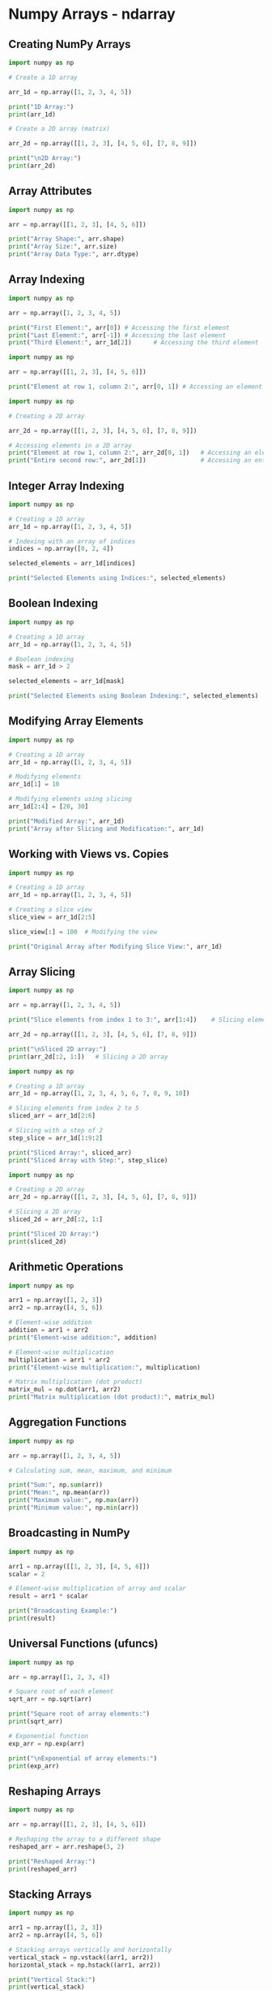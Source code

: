 #+STARTUP: content
#+PROPERTY: header-args:jupyter-python :session mysession

* Numpy Arrays - ndarray
** Creating NumPy Arrays
#+BEGIN_SRC jupyter-python
import numpy as np

# Create a 1D array

arr_1d = np.array([1, 2, 3, 4, 5])

print("1D Array:")
print(arr_1d)

# Create a 2D array (matrix)

arr_2d = np.array([[1, 2, 3], [4, 5, 6], [7, 8, 9]])

print("\n2D Array:")
print(arr_2d)
#+END_SRC

#+RESULTS:
: 1D Array:
: [1 2 3 4 5]
: 
: 2D Array:
: [[1 2 3]
:  [4 5 6]
:  [7 8 9]]

** Array Attributes
#+BEGIN_SRC jupyter-python  
import numpy as np

arr = np.array([[1, 2, 3], [4, 5, 6]])

print("Array Shape:", arr.shape)
print("Array Size:", arr.size)
print("Array Data Type:", arr.dtype)
#+END_SRC

#+RESULTS:
: Array Shape: (2, 3)
: Array Size: 6
: Array Data Type: int64

** Array Indexing
#+BEGIN_SRC jupyter-python  
import numpy as np

arr = np.array([1, 2, 3, 4, 5])

print("First Element:", arr[0]) # Accessing the first element
print("Last Element:", arr[-1]) # Accessing the last element
print("Third Element:", arr_1d[2])      # Accessing the third element
#+END_SRC

#+RESULTS:
: First Element: 1
: Last Element: 5
: Third Element: 3


#+BEGIN_SRC jupyter-python  
import numpy as np

arr = np.array([[1, 2, 3], [4, 5, 6]])

print("Element at row 1, column 2:", arr[0, 1]) # Accessing an element
#+END_SRC

#+RESULTS:
: Element at row 1, column 2: 2

#+BEGIN_SRC jupyter-python
import numpy as np

# Creating a 2D array

arr_2d = np.array([[1, 2, 3], [4, 5, 6], [7, 8, 9]])

# Accessing elements in a 2D array
print("Element at row 1, column 2:", arr_2d[0, 1])   # Accessing an element
print("Entire second row:", arr_2d[1])               # Accessing an entire row
#+END_SRC

#+RESULTS:
: Element at row 1, column 2: 2
: Entire second row: [4 5 6]

** Integer Array Indexing
#+BEGIN_SRC jupyter-python  
import numpy as np

# Creating a 1D array
arr_1d = np.array([1, 2, 3, 4, 5])

# Indexing with an array of indices
indices = np.array([0, 2, 4])

selected_elements = arr_1d[indices]

print("Selected Elements using Indices:", selected_elements)
#+END_SRC

#+RESULTS:
: Selected Elements using Indices: [1 3 5]

** Boolean Indexing
#+BEGIN_SRC jupyter-python  
import numpy as np

# Creating a 1D array
arr_1d = np.array([1, 2, 3, 4, 5])

# Boolean indexing
mask = arr_1d > 2

selected_elements = arr_1d[mask]

print("Selected Elements using Boolean Indexing:", selected_elements)
#+END_SRC

#+RESULTS:
: Selected Elements using Boolean Indexing: [3 4 5]

** Modifying Array Elements
#+BEGIN_SRC jupyter-python  
import numpy as np

# Creating a 1D array
arr_1d = np.array([1, 2, 3, 4, 5])

# Modifying elements
arr_1d[1] = 10

# Modifying elements using slicing
arr_1d[2:4] = [20, 30]

print("Modified Array:", arr_1d)
print("Array after Slicing and Modification:", arr_1d)
#+END_SRC

#+RESULTS:
: Modified Array: [ 1 10 20 30  5]
: Array after Slicing and Modification: [ 1 10 20 30  5]

** Working with Views vs. Copies
#+BEGIN_SRC jupyter-python  
import numpy as np

# Creating a 1D array
arr_1d = np.array([1, 2, 3, 4, 5])

# Creating a slice view
slice_view = arr_1d[2:5]

slice_view[:] = 100  # Modifying the view

print("Original Array after Modifying Slice View:", arr_1d)
#+END_SRC

#+RESULTS:
: Original Array after Modifying Slice View: [  1   2 100 100 100]

** Array Slicing
#+BEGIN_SRC jupyter-python  
import numpy as np

arr = np.array([1, 2, 3, 4, 5])

print("Slice elements from index 1 to 3:", arr[1:4])    # Slicing elements

arr_2d = np.array([[1, 2, 3], [4, 5, 6], [7, 8, 9]])

print("\nSliced 2D array:")
print(arr_2d[:2, 1:])   # Slicing a 2D array
#+END_SRC

#+RESULTS:
: Slice elements from index 1 to 3: [2 3 4]
: 
: Sliced 2D array:
: [[2 3]
:  [5 6]]

#+BEGIN_SRC jupyter-python
import numpy as np

# Creating a 1D array
arr_1d = np.array([1, 2, 3, 4, 5, 6, 7, 8, 9, 10])

# Slicing elements from index 2 to 5
sliced_arr = arr_1d[2:6]

# Slicing with a step of 2
step_slice = arr_1d[1:9:2]

print("Sliced Array:", sliced_arr)
print("Sliced Array with Step:", step_slice)
#+END_SRC

#+RESULTS:
: Sliced Array: [3 4 5 6]
: Sliced Array with Step: [2 4 6 8]


#+BEGIN_SRC jupyter-python  
import numpy as np

# Creating a 2D array
arr_2d = np.array([[1, 2, 3], [4, 5, 6], [7, 8, 9]])

# Slicing a 2D array
sliced_2d = arr_2d[:2, 1:]

print("Sliced 2D Array:")
print(sliced_2d)
#+END_SRC

#+RESULTS:
: Sliced 2D Array:
: [[2 3]
:  [5 6]]

** Arithmetic Operations
#+BEGIN_SRC jupyter-python  
import numpy as np

arr1 = np.array([1, 2, 3])
arr2 = np.array([4, 5, 6])

# Element-wise addition
addition = arr1 + arr2
print("Element-wise addition:", addition)

# Element-wise multiplication
multiplication = arr1 * arr2
print("Element-wise multiplication:", multiplication)

# Matrix multiplication (dot product)
matrix_mul = np.dot(arr1, arr2)
print("Matrix multiplication (dot product):", matrix_mul)
#+END_SRC

#+RESULTS:
: Element-wise addition: [5 7 9]
: Element-wise multiplication: [ 4 10 18]
: Matrix multiplication (dot product): 32

** Aggregation Functions
#+BEGIN_SRC jupyter-python  
import numpy as np

arr = np.array([1, 2, 3, 4, 5])

# Calculating sum, mean, maximum, and minimum

print("Sum:", np.sum(arr))
print("Mean:", np.mean(arr))
print("Maximum value:", np.max(arr))
print("Minimum value:", np.min(arr))
#+END_SRC

#+RESULTS:
: Sum: 15
: Mean: 3.0
: Maximum value: 5
: Minimum value: 1

** Broadcasting in NumPy
#+BEGIN_SRC jupyter-python  
import numpy as np

arr1 = np.array([[1, 2, 3], [4, 5, 6]])
scalar = 2

# Element-wise multiplication of array and scalar
result = arr1 * scalar

print("Broadcasting Example:")
print(result)
#+END_SRC

#+RESULTS:
: Broadcasting Example:
: [[ 2  4  6]
:  [ 8 10 12]]

** Universal Functions (ufuncs)
#+BEGIN_SRC jupyter-python  
import numpy as np

arr = np.array([1, 2, 3, 4])

# Square root of each element
sqrt_arr = np.sqrt(arr)

print("Square root of array elements:")
print(sqrt_arr)

# Exponential function
exp_arr = np.exp(arr)

print("\nExponential of array elements:")
print(exp_arr)
#+END_SRC

#+RESULTS:
: Square root of array elements:
: [1.         1.41421356 1.73205081 2.        ]
: 
: Exponential of array elements:
: [ 2.71828183  7.3890561  20.08553692 54.59815003]

** Reshaping Arrays
#+BEGIN_SRC jupyter-python  
import numpy as np

arr = np.array([[1, 2, 3], [4, 5, 6]])

# Reshaping the array to a different shape
reshaped_arr = arr.reshape(3, 2)

print("Reshaped Array:")
print(reshaped_arr)
#+END_SRC

#+RESULTS:
: Reshaped Array:
: [[1 2]
:  [3 4]
:  [5 6]]

** Stacking Arrays
#+BEGIN_SRC jupyter-python  
import numpy as np

arr1 = np.array([1, 2, 3])
arr2 = np.array([4, 5, 6])

# Stacking arrays vertically and horizontally
vertical_stack = np.vstack((arr1, arr2))
horizontal_stack = np.hstack((arr1, arr2))

print("Vertical Stack:")
print(vertical_stack)
print("\nHorizontal Stack:")
print(horizontal_stack)
#+END_SRC

#+RESULTS:
: Vertical Stack:
: [[1 2 3]
:  [4 5 6]]
: 
: Horizontal Stack:
: [1 2 3 4 5 6]

** Splitting Arrays
#+BEGIN_SRC jupyter-python  
import numpy as np

arr = np.array([1, 2, 3, 4, 5, 6])

# Splitting the array into three parts
split_arr = np.split(arr, 3)

print("Split Array:")
print(split_arr)
#+END_SRC

#+RESULTS:
: Split Array:
: [array([1, 2]), array([3, 4]), array([5, 6])]

* NumPy - Creating Arrays
** np.array()
#+BEGIN_SRC jupyter-python  
import numpy as np

# Creating a 1D array from a list
arr_1d = np.array([1, 2, 3, 4, 5])

# Creating a 2D array from a nested list
arr_2d = np.array([[1, 2, 3], [4, 5, 6]])

print("1D Array:")
print(arr_1d)

print("\n2D Array:")
print(arr_2d)
#+END_SRC

#+RESULTS:
: 1D Array:
: [1 2 3 4 5]
: 
: 2D Array:
: [[1 2 3]
:  [4 5 6]]

** np.zeros()
#+BEGIN_SRC jupyter-python  
import numpy as np

# Creating a 1D array filled with zeros
zeros_1d = np.zeros(5)

# Creating a 2D array (matrix) filled with zeros
zeros_2d = np.zeros((3, 4))

print("1D Array with Zeros:")
print(zeros_1d)

print("\n2D Array with Zeros:")
print(zeros_2d)
#+END_SRC

#+RESULTS:
: 1D Array with Zeros:
: [0. 0. 0. 0. 0.]
: 
: 2D Array with Zeros:
: [[0. 0. 0. 0.]
:  [0. 0. 0. 0.]
:  [0. 0. 0. 0.]]

** np.ones()
#+BEGIN_SRC jupyter-python  
import numpy as np

# Creating a 1D array filled with ones
ones_1d = np.ones(5)

# Creating a 2D array (matrix) filled with ones
ones_2d = np.ones((3, 4))

print("1D Array with Ones:")
print(ones_1d)

print("\n2D Array with Ones:")
print(ones_2d)
#+END_SRC

#+RESULTS:
: 1D Array with Ones:
: [1. 1. 1. 1. 1.]
: 
: 2D Array with Ones:
: [[1. 1. 1. 1.]
:  [1. 1. 1. 1.]
:  [1. 1. 1. 1.]]

** np.arange()
#+BEGIN_SRC jupyter-python  
import numpy as np

# Creating a 1D array with a range of values
arr_range = np.arange(1, 10, 2)  # Start, Stop, Step

print("1D Array with a Range of Values:")
print(arr_range)
#+END_SRC

#+RESULTS:
: 1D Array with a Range of Values:
: [1 3 5 7 9]

** np.linspace()
#+BEGIN_SRC jupyter-python  
import numpy as np

# Creating a 1D array with evenly spaced values
arr_linspace = np.linspace(1, 5, 10)  # Start, Stop, Number of elements

print("1D Array with Evenly Spaced Values:")
print(arr_linspace)
#+END_SRC

#+RESULTS:
: 1D Array with Evenly Spaced Values:
: [1.         1.44444444 1.88888889 2.33333333 2.77777778 3.22222222
:  3.66666667 4.11111111 4.55555556 5.        ]

** np.eye()
#+BEGIN_SRC jupyter-python  
import numpy as np

# Creating a 2D identity matrix
identity_matrix = np.eye(3)

print("Identity Matrix:")
print(identity_matrix)
#+END_SRC

#+RESULTS:
: Identity Matrix:
: [[1. 0. 0.]
:  [0. 1. 0.]
:  [0. 0. 1.]]

** np.random.rand() and np.random.randn()
#+BEGIN_SRC jupyter-python  
import numpy as np

# Creating a 1D array with random values from a uniform distribution
random_array_uniform = np.random.rand(5)

print("1D Array with Random Values (Uniform Distribution):")
print(random_array_uniform)
#+END_SRC

#+RESULTS:
: 1D Array with Random Values (Uniform Distribution):
: [0.70226954 0.62505787 0.93593329 0.92693315 0.71534452]


#+BEGIN_SRC jupyter-python  
import numpy as np

# Creating a 1D array with random values from a standard normal distribution
random_array_normal = np.random.randn(5)

print("1D Array with Random Values (Standard Normal Distribution):")

print(random_array_normal)
#+END_SRC

#+RESULTS:
: 1D Array with Random Values (Standard Normal Distribution):
: [ 0.46562866  1.78403017 -1.79059035  0.04572266 -0.309668  ]

** Creating Arrays with Specific Data Types
#+BEGIN_SRC jupyter-python  
import numpy as np

# Creating an array with a specific data type
arr_float = np.array([1, 2, 3], dtype=float)

print("Array with Float Data Type:")
print(arr_float)
#+END_SRC

#+RESULTS:
: Array with Float Data Type:
: [1. 2. 3.]

* Understanding Array Properties
#+BEGIN_SRC jupyter-python  
import numpy as np

arr = np.array([[1, 2, 3], [4, 5, 6]])

# Getting array 
print("Array Shape:", arr.shape)
print("Array Size:", arr.size)
print("Array Data Type:", arr.dtype)
print("Array Dimension:", arr.ndim)
#+END_SRC

#+RESULTS:
: Array Shape: (2, 3)
: Array Size: 6
: Array Data Type: int64
: Array Dimension: 2

* NumPy Array Indexing
** Accessing Elements
#+BEGIN_SRC jupyter-python  
import numpy as np

# Creating a 1D array
arr_1d = np.array([1, 2, 3, 4, 5])

# Accessing elements in a 1D array
print("First Element:", arr_1d[0]) # Accessing the first element

print("Last Element:", arr_1d[-1]) # Accessing the last element

print("Third Element:", arr_1d[2]) # Accessing the third element
#+END_SRC

#+RESULTS:
: First Element: 1
: Last Element: 5
: Third Element: 3

** Indexing Multi-Dimensional Arrays
#+BEGIN_SRC jupyter-python  
import numpy as np

# Creating a 2D array
arr_2d = np.array([[1, 2, 3], [4, 5, 6], [7, 8, 9]])

# Accessing elements in a 2D array
print("Element at row 1, column 2:", arr_2d[0, 1]) # Accessing an element

print("Entire second row:", arr_2d[1]) # Accessing an entire row
#+END_SRC

#+RESULTS:
: Element at row 1, column 2: 2
: Entire second row: [4 5 6]

* Array Slicing in NumPy
** Slicing 1D Arrays
#+BEGIN_SRC jupyter-python  
import numpy as np

# Creating a 1D array
arr_1d = np.array([1, 2, 3, 4, 5, 6, 7, 8, 9, 10])

# Slicing elements from index 2 to 5
sliced_arr = arr_1d[2:6]

print("Sliced Array:", sliced_arr)

# Slicing with a step of 2
step_slice = arr_1d[1:9:2]

print("Sliced Array with Step:", step_slice)
#+END_SRC

#+RESULTS:
: Sliced Array: [3 4 5 6]
: Sliced Array with Step: [2 4 6 8]

** Slicing Multi-Dimensional Arrays
#+BEGIN_SRC jupyter-python  
import numpy as np

# Creating a 2D array
arr_2d = np.array([[1, 2, 3], [4, 5, 6], [7, 8, 9]])

# Slicing a 2D array
sliced_2d = arr_2d[:2, 1:]

print("Sliced 2D Array:")

print(sliced_2d)
#+END_SRC

#+RESULTS:
: Sliced 2D Array:
: [[2 3]
:  [5 6]]

* Advanced Indexing Techniques
** Integer Array Indexing
#+BEGIN_SRC jupyter-python  
import numpy as np

# Creating a 1D array
arr_1d = np.array([1, 2, 3, 4, 5])

# Indexing with an array of indices
indices = np.array([0, 2, 4])

selected_elements = arr_1d[indices]

print("Selected Elements using Indices:", selected_elements)
#+END_SRC

#+RESULTS:
: Selected Elements using Indices: [1 3 5]

** Boolean Indexing
#+BEGIN_SRC jupyter-python  
import numpy as np

# Creating a 1D array
arr_1d = np.array([1, 2, 3, 4, 5])

# Boolean indexing
mask = arr_1d > 2

selected_elements = arr_1d[mask]

print("Selected Elements using Boolean Indexing:", selected_elements)
#+END_SRC

#+RESULTS:
: Selected Elements using Boolean Indexing: [3 4 5]


#+BEGIN_SRC jupyter-python  

#+END_SRC

